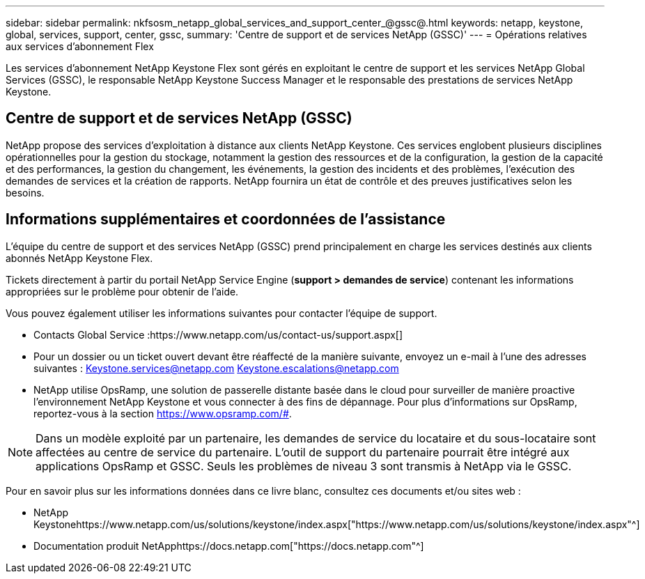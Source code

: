 ---
sidebar: sidebar 
permalink: nkfsosm_netapp_global_services_and_support_center_@gssc@.html 
keywords: netapp, keystone, global, services, support, center, gssc, 
summary: 'Centre de support et de services NetApp (GSSC)' 
---
= Opérations relatives aux services d'abonnement Flex


[role="lead"]
Les services d'abonnement NetApp Keystone Flex sont gérés en exploitant le centre de support et les services NetApp Global Services (GSSC), le responsable NetApp Keystone Success Manager et le responsable des prestations de services NetApp Keystone.



== Centre de support et de services NetApp (GSSC)

NetApp propose des services d'exploitation à distance aux clients NetApp Keystone. Ces services englobent plusieurs disciplines opérationnelles pour la gestion du stockage, notamment la gestion des ressources et de la configuration, la gestion de la capacité et des performances, la gestion du changement, les événements, la gestion des incidents et des problèmes, l'exécution des demandes de services et la création de rapports. NetApp fournira un état de contrôle et des preuves justificatives selon les besoins.



== Informations supplémentaires et coordonnées de l'assistance

L'équipe du centre de support et des services NetApp (GSSC) prend principalement en charge les services destinés aux clients abonnés NetApp Keystone Flex.

Tickets directement à partir du portail NetApp Service Engine (*support > demandes de service*) contenant les informations appropriées sur le problème pour obtenir de l'aide.

Vous pouvez également utiliser les informations suivantes pour contacter l'équipe de support.

* Contacts Global Service :https://www.netapp.com/us/contact-us/support.aspx[]
* Pour un dossier ou un ticket ouvert devant être réaffecté de la manière suivante, envoyez un e-mail à l'une des adresses suivantes : Keystone.services@netapp.com Keystone.escalations@netapp.com
* NetApp utilise OpsRamp, une solution de passerelle distante basée dans le cloud pour surveiller de manière proactive l'environnement NetApp Keystone et vous connecter à des fins de dépannage. Pour plus d'informations sur OpsRamp, reportez-vous à la section https://www.opsramp.com/#[].



NOTE: Dans un modèle exploité par un partenaire, les demandes de service du locataire et du sous-locataire sont affectées au centre de service du partenaire. L'outil de support du partenaire pourrait être intégré aux applications OpsRamp et GSSC. Seuls les problèmes de niveau 3 sont transmis à NetApp via le GSSC.

Pour en savoir plus sur les informations données dans ce livre blanc, consultez ces documents et/ou sites web :

* NetApp Keystonehttps://www.netapp.com/us/solutions/keystone/index.aspx["https://www.netapp.com/us/solutions/keystone/index.aspx"^]
* Documentation produit NetApphttps://docs.netapp.com["https://docs.netapp.com"^]

